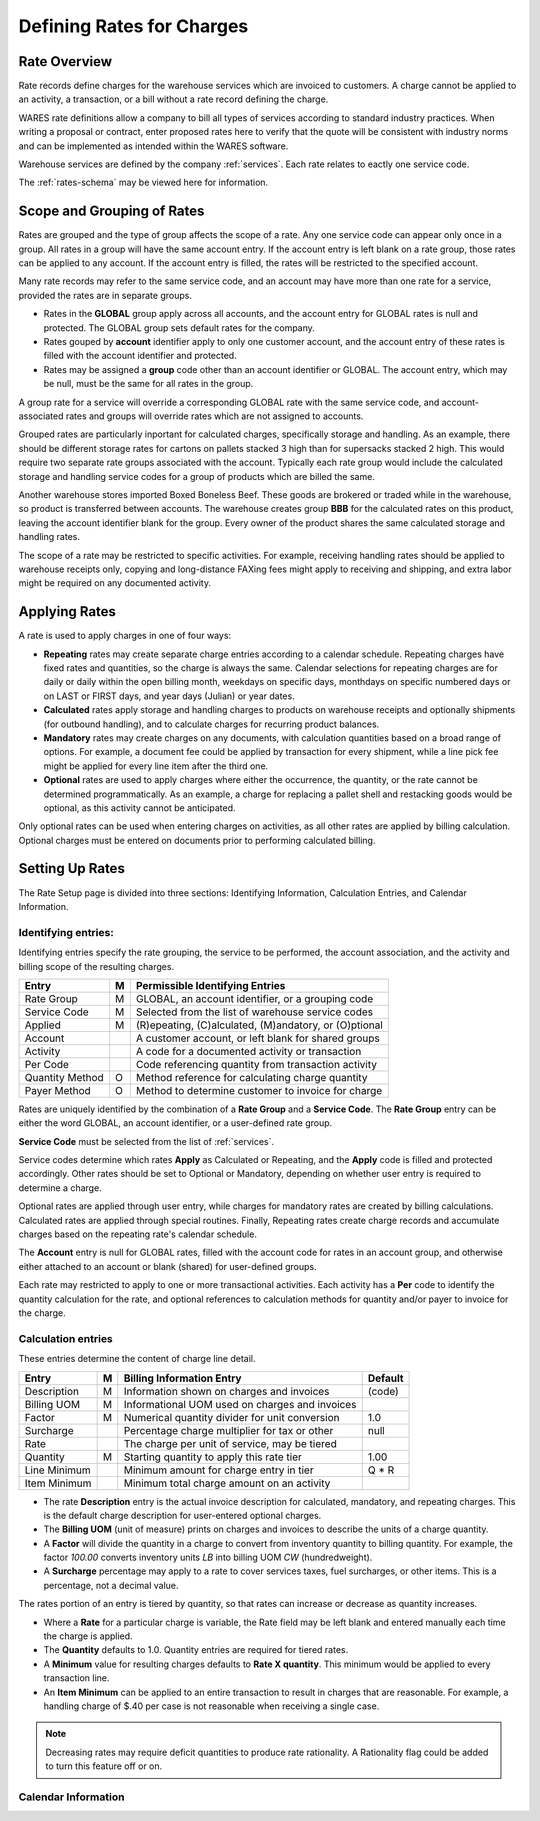 .. _rates:

#############################
Defining Rates for Charges
#############################

Rate Overview
=============================

Rate records define charges for the warehouse services which are invoiced to 
customers. A charge cannot be applied to an activity, a transaction, or a bill 
without a rate record defining the charge. 

WARES rate definitions allow a company to bill all types of services according 
to standard industry practices. When writing a proposal or contract, enter 
proposed rates here to verify that the quote will be consistent with industry 
norms and can be implemented as intended within the WARES software. 

Warehouse services are defined by the company :ref:`services`. Each rate relates 
to eactly one service code.

The :ref:`rates-schema` may be viewed here for information.

Scope and Grouping of Rates 
=============================

Rates are grouped and the type of group affects the scope of a rate. Any one 
service code can appear only once in a group. All rates in a group will have 
the same account entry. If the account entry is left blank on a rate group, 
those rates can be applied to any account. If the account entry is filled, the 
rates will be restricted to the specified account.

Many rate records may refer to the same service code, and an account may have 
more than one rate for a service, provided the rates are in separate groups. 

*  Rates in the **GLOBAL** group apply across all accounts, and the account 
   entry for GLOBAL rates is null and protected. The GLOBAL group sets default 
   rates for the company.
*  Rates gouped by **account** identifier apply to only one customer account, 
   and the account entry of these rates is filled with the account identifier 
   and protected. 
*  Rates may be assigned a **group** code other than an account identifier or 
   GLOBAL. The account entry, which may be null, must be the same for all rates 
   in the group. 

A group rate for a service will override a corresponding GLOBAL rate with the 
same service code, and account-associated rates and groups will override rates 
which are not assigned to accounts.

Grouped rates are particularly inportant for calculated charges, specifically 
storage and handling. As an example, there should be different storage rates 
for cartons on pallets stacked 3 high than for supersacks stacked 2 high. This 
would require two separate rate groups associated with the account. Typically 
each rate group would include the calculated storage and handling service codes 
for a group of products which are billed the same.

Another warehouse stores imported Boxed Boneless Beef. These goods are brokered 
or traded while in the warehouse, so product is transferred between accounts. 
The warehouse creates group **BBB** for the calculated rates on this product, 
leaving the account identifier blank for the group. Every owner of the product 
shares the same calculated storage and handling rates. 

The scope of a rate may be restricted to specific activities. For example, 
receiving handling rates should be applied to warehouse receipts only, copying 
and long-distance FAXing fees might apply to receiving and shipping, and extra 
labor might be required on any documented activity.

Applying Rates
=============================

A rate is used to apply charges in one of four ways:

*  **Repeating** rates may create separate charge entries according to a 
   calendar schedule. Repeating charges have fixed rates and quantities, so 
   the charge is always the same.
   Calendar selections for repeating charges are for daily or daily within the 
   open billing month, weekdays on specific days, monthdays on specific 
   numbered days or on LAST or FIRST days, and year days (Julian) or year dates.
*  **Calculated** rates apply storage and handling charges to products on
   warehouse receipts and optionally shipments (for outbound handling), and to
   calculate charges for recurring product balances.
*  **Mandatory** rates may create charges on any documents, with calculation 
   quantities based on a broad range of options. For example, a document fee 
   could be applied by transaction for every shipment, while a line pick fee 
   might be applied for every line item after the third one.
*  **Optional** rates are used to apply charges where either the occurrence, the 
   quantity, or the rate cannot be determined programmatically. As an example, 
   a charge for replacing a pallet shell and restacking goods would be optional, 
   as this activity cannot be anticipated.

Only optional rates can be used when entering charges on activities, as all 
other rates are applied by billing calculation. Optional charges must be entered 
on documents prior to performing calculated billing.

Setting Up Rates
=============================

The Rate Setup page is divided into three sections: Identifying Information, 
Calculation Entries, and Calendar Information.

.. image:: _images/account-rates.png

Identifying entries:
-----------------------------

Identifying entries specify the rate grouping, the service to be performed, 
the account association, and the activity and billing scope of the resulting 
charges.

+-----------------+----+-------------------------------------------------------+
| Entry           | M  | Permissible Identifying Entries                       |
+=================+====+=======================================================+
| Rate Group      | M  | GLOBAL, an  account identifier, or a grouping code    |
+-----------------+----+-------------------------------------------------------+
| Service Code    | M  | Selected from the list of warehouse service codes     |
+-----------------+----+-------------------------------------------------------+
| Applied         | M  | (R)epeating, (C)alculated, (M)andatory, or (O)ptional |
+-----------------+----+-------------------------------------------------------+
| Account         |    | A customer account, or left blank for shared groups   |
+-----------------+----+-------------------------------------------------------+
| Activity        |    | A code for a documented activity or transaction       |
+-----------------+----+-------------------------------------------------------+
| Per Code        |    | Code referencing quantity  from transaction activity  |
+-----------------+----+-------------------------------------------------------+
| Quantity Method | O  | Method reference for calculating charge quantity      |
+-----------------+----+-------------------------------------------------------+
| Payer Method    | O  | Method to determine customer to invoice for charge    |
+-----------------+----+-------------------------------------------------------+

Rates are uniquely identified by the combination of a **Rate Group** and a 
**Service Code**. The **Rate Group** entry can be either the word GLOBAL, an 
account identifier, or a user-defined rate group. 

**Service Code** must be selected from the list of :ref:`services`.

Service codes determine which rates **Apply** as Calculated or Repeating, and 
the **Apply** code is filled and protected accordingly. Other rates should be
set to Optional or Mandatory, depending on whether user entry is required to 
determine a charge. 

Optional rates are applied through user entry, while charges for mandatory 
rates are created by billing calculations. Calculated rates are applied through 
special routines. Finally, Repeating rates create charge records and accumulate 
charges based on the repeating rate's calendar schedule. 

The **Account** entry is null for GLOBAL rates, filled with the account code 
for rates in an account group, and otherwise either attached to an account or
blank (shared) for user-defined groups. 

Each rate may restricted to apply to one or more transactional activities. Each 
activity has a **Per** code to identify the quantity calculation for the rate, 
and optional references to calculation methods for quantity and/or payer 
to invoice for the charge.

Calculation entries
-----------------------------

These entries determine the content of charge line detail.

+---------------+---+------------------------------------------------+--------+
| Entry         | M | Billing Information Entry                      | Default|
+===============+===+================================================+========+
| Description   | M | Information shown on charges and invoices      | (code) |
+---------------+---+------------------------------------------------+--------+
| Billing UOM   | M | Informational UOM used on charges and invoices |        |
+---------------+---+------------------------------------------------+--------+
| Factor        | M | Numerical quantity divider for unit conversion | 1.0    |
+---------------+---+------------------------------------------------+--------+
| Surcharge     |   | Percentage charge multiplier for tax or other  | null   |
+---------------+---+------------------------------------------------+--------+
| Rate          |   | The charge per unit of service, may be tiered  |        |
+---------------+---+------------------------------------------------+--------+
| Quantity      | M | Starting quantity to apply this rate tier      | 1.00   |
+---------------+---+------------------------------------------------+--------+
| Line Minimum  |   | Minimum amount for charge entry in tier        | Q * R  |
+---------------+---+------------------------------------------------+--------+
| Item Minimum  |   | Minimum total charge amount on an activity     |        |
+---------------+---+------------------------------------------------+--------+

*  The rate **Description** entry is the actual invoice description for  
   calculated, mandatory, and repeating charges. This is the default charge 
   description for user-entered optional charges. 
*  The **Billing UOM** (unit of measure) prints on charges and invoices to 
   describe the units of a charge quantity.
*  A **Factor** will divide the quantity in a charge to convert from inventory
   quantity to billing quantity. For example, the factor *100.00* converts 
   inventory units *LB* into billing UOM *CW* (hundredweight).
*  A **Surcharge** percentage may apply to a rate to cover services taxes, fuel 
   surcharges, or other items. This is a percentage, not a decimal value.
   
The rates portion of an entry is tiered by quantity, so that rates can increase 
or decrease as quantity increases. 

*  Where a **Rate** for a particular charge is variable, the Rate field may be 
   left blank and entered manually each time the charge is applied.
*  The **Quantity** defaults to 1.0. Quantity entries are required for tiered 
   rates.
*  A **Minimum** value for resulting charges defaults to **Rate X quantity**.
   This minimum would be applied to every transaction line.
*  An **Item Minimum** can be applied to an entire transaction to result in 
   charges that are reasonable. For example, a handling charge of $.40 per case 
   is not reasonable when receiving a single case.

.. note::
   Decreasing rates may require deficit quantities to produce rate rationality. 
   A Rationality flag could be added to turn this feature off or on.


Calendar Information
-----------------------------

